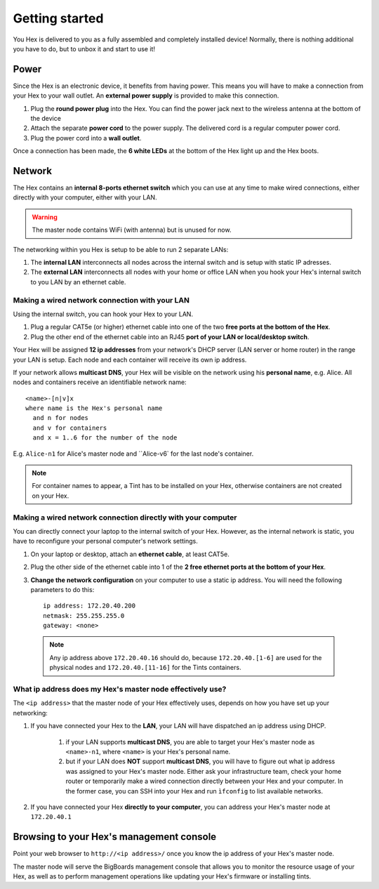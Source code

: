 Getting started
###############
You Hex is delivered to you as a fully assembled and completely installed device! Normally, there is nothing additional you have to do, but to unbox it and start to use it!

Power
=======================================================================================================================
Since the Hex is an electronic device, it benefits from having power. This means you will have to make a connection from your Hex to your wall outlet. An **external power supply** is provided to make this connection.

#. Plug the **round power plug** into the Hex. You can find the power jack next to the wireless antenna at the bottom of the device

#. Attach the separate **power cord** to the power supply. The delivered cord is a regular computer power cord.

#. Plug the power cord into a **wall outlet**.

Once a connection has been made, the **6 white LEDs** at the bottom of the Hex light up and the Hex boots.

Network
=======================================================================================================================
The Hex contains an **internal 8-ports ethernet switch** which you can use at any time to make wired connections, either directly with your computer, either with your LAN.

.. warning:: The master node contains WiFi (with antenna) but is unused for now.

The networking within you Hex is setup to be able to run 2 separate LANs:

#. The **internal LAN** interconnects all nodes across the internal switch and is setup with static IP adresses.

#. The **external LAN** interconnects all nodes with your home or office LAN when you hook your Hex's internal switch to you LAN by an ethernet cable.

Making a wired network connection with your LAN
-----------------------------------------------------------------------------------------------------------------------
Using the internal switch, you can hook your Hex to your LAN.

#. Plug a regular CAT5e (or higher) ethernet cable into one of the two **free ports at the bottom of the Hex**.

#. Plug the other end of the ethernet cable into an RJ45 **port of your LAN or local/desktop switch**.

Your Hex will be assigned **12 ip addresses** from your network's DHCP server (LAN server or home router) in the range your LAN is setup. Each node and each container will receive its own ip address.

If your network allows **multicast DNS**, your Hex will be visible on the network using his **personal name**, e.g. Alice. All nodes and containers receive an identifiable network name: ::

    <name>-[n|v]x
    where name is the Hex's personal name
      and n for nodes
      and v for containers
      and x = 1..6 for the number of the node

E.g. ``Alice-n1`` for Alice's master node and ``Alice-v6` for the last node's container.

.. note:: For container names to appear, a Tint has to be installed on your Hex, otherwise containers are not created on your Hex.

Making a wired network connection directly with your computer
-----------------------------------------------------------------------------------------------------------------------
You can directly connect your laptop to the internal switch of your Hex. However, as the internal network is static, you have to reconfigure your personal computer's network settings.

#. On your laptop or desktop, attach an **ethernet cable**, at least CAT5e.

#. Plug the other side of the ethernet cable into 1 of the **2 free ethernet ports at the bottom of your Hex**.

#. **Change the network configuration** on your computer to use a static ip address. You will need the following parameters to do this: ::

	ip address: 172.20.40.200
	netmask: 255.255.255.0
	gateway: <none>

 .. note:: Any ip address above ``172.20.40.16`` should do, because ``172.20.40.[1-6]`` are used for the physical nodes and ``172.20.40.[11-16]`` for the Tints containers.

What ip address does my Hex's master node effectively use?
-----------------------------------------------------------------------------------------------------------------------
The ``<ip address>`` that the master node of your Hex effectively uses, depends on how you have set up your networking:

#. If you have connected your Hex to the **LAN**, your LAN will have dispatched an ip address using DHCP.

    #. if your LAN supports **multicast DNS**, you are able to target your Hex's master node as ``<name>-n1``, where ``<name>`` is your Hex's personal name.

    #. but if your LAN does **NOT** support **multicast DNS**, you will have to figure out what ip address was assigned to your Hex's master node. Either ask your infrastructure team, check your home router or temporarily make a wired connection directly between your Hex and your computer. In the former case, you can SSH into your Hex and run ``ìfconfig`` to list available networks.

#. If you have connected your Hex **directly to your computer**, you can address your Hex's master node at ``172.20.40.1``

Browsing to your Hex's management console
=======================================================================================================================
Point your web browser to ``http://<ip address>/`` once you know the ip address of your Hex's master node.

The master node will serve the BigBoards management console that allows you to monitor the resource usage of your Hex, as well as to perform management operations like updating your Hex's firmware or installing tints.
